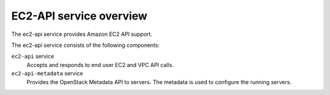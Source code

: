 =========================
EC2-API service overview
=========================

The ec2-api service provides Amazon EC2 API support.

The ec2-api service consists of the following components:

``ec2-api`` service
  Accepts and responds to end user EC2 and VPC API calls.

``ec2-api-metadata`` service
  Provides the OpenStack Metadata API to servers. The metadata is used to
  configure the running servers.

